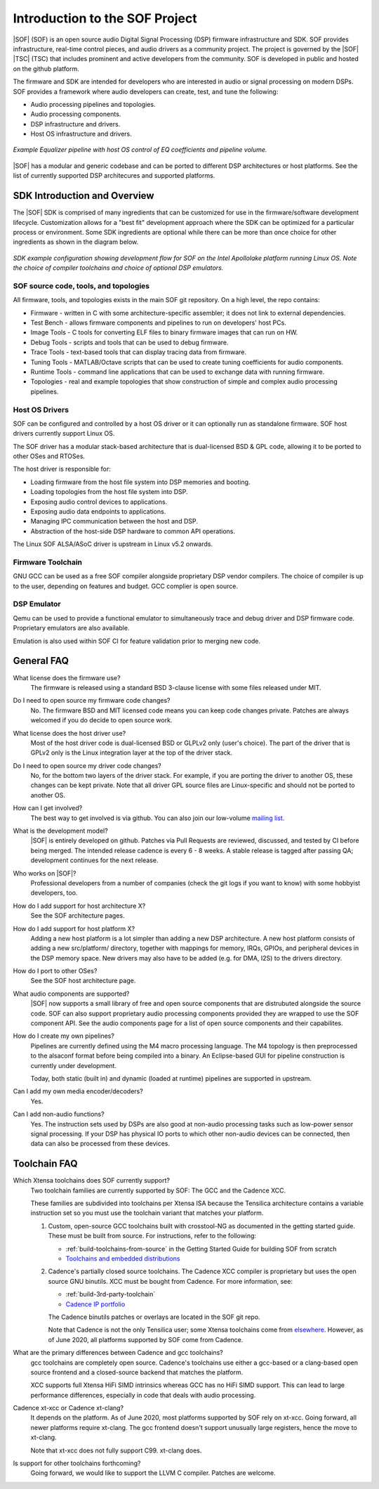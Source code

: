 .. _introduction:

Introduction to the SOF Project
###############################

|SOF| (SOF) is an open source audio Digital Signal Processing (DSP) firmware
infrastructure and SDK. SOF provides infrastructure, real-time control
pieces, and audio drivers as a community project. The project is governed by
the |SOF| |TSC| (TSC) that includes prominent and active developers from the
community. SOF is developed in public and hosted on the github platform.

The firmware and SDK are intended for developers who are interested in
audio or signal processing on modern DSPs. SOF provides a framework where
audio developers can create, test, and tune the following:

- Audio processing pipelines and topologies.

- Audio processing components.

- DSP infrastructure and drivers.

- Host OS infrastructure and drivers.

..  figure::  images/pipeline-overview.png
	:align: center
	:alt: SDK Overview
	:width: 1000px
	:height: 300px

	`Example Equalizer pipeline with host OS control of EQ coefficients and pipeline volume.`


|SOF| has a modular and generic codebase and can be ported to different DSP
architectures or host platforms. See the list of currently supported DSP
architecures and supported platforms.


SDK Introduction and Overview
=============================

The |SOF| SDK is comprised of many ingredients that can be customized for
use in the firmware/software development lifecycle. Customization allows for
a "best fit" development approach where the SDK can be optimized for a
particular process or environment. Some SDK ingredients are optional while
there can be more than once choice for other ingredients as shown in the diagram below.

..	figure::  images/sdk-overview.png
	:align: center
	:alt: SDK Overview
	:width: 1000px

	`SDK example configuration showing development flow for SOF on the Intel Apollolake platform running Linux OS. Note the choice of compiler toolchains and choice of optional DSP emulators.`


SOF source code, tools, and topologies
--------------------------------------

All firmware, tools, and topologies exists in the main SOF git repository.
On a high level, the repo contains:

- Firmware - written in C with some architecture-specific assembler; it does not link to external dependencies.

- Test Bench - allows firmware components and pipelines to run on developers' host PCs.

- Image Tools - C tools for converting ELF files to binary firmware images that can run on HW.

- Debug Tools - scripts and tools that can be used to debug firmware.

- Trace Tools - text-based tools that can display tracing data from firmware.

- Tuning Tools - MATLAB/Octave scripts that can be used to create tuning coefficients for audio components.

- Runtime Tools - command line applications that can be used to exchange data with running firmware.

- Topologies - real and example topologies that show construction of simple and complex audio processing pipelines.


Host OS Drivers
---------------

SOF can be configured and controlled by a host OS driver or it can
optionally run as standalone firmware. SOF host drivers currently support
Linux OS.

The SOF driver has a modular stack-based architecture that is dual-licensed
BSD & GPL code, allowing it to be ported to other OSes and RTOSes.

The host driver is responsible for:

- Loading firmware from the host file system into DSP memories and booting.

- Loading topologies from the host file system into DSP.

- Exposing audio control devices to applications.

- Exposing audio data endpoints to applications.

- Managing IPC communication between the host and DSP.

- Abstraction of the host-side DSP hardware to common API operations.

The Linux SOF ALSA/ASoC driver is upstream in Linux v5.2 onwards.


Firmware Toolchain
------------------

GNU GCC can be used as a free SOF compiler alongside proprietary DSP vendor
compilers. The choice of compiler is up to the user, depending on features
and budget. GCC complier is open source.


DSP Emulator
------------

Qemu can be used to provide a functional emulator to simultaneously trace and
debug driver and DSP firmware code. Proprietary emulators are also available.

Emulation is also used within SOF CI for feature validation prior to merging
new code.


General FAQ
===========

What license does the firmware use?
  The firmware is released using a standard BSD 3-clause license with some
  files released under MIT.

Do I need to open source my firmware code changes?
  No. The firmware BSD and MIT licensed code means you can keep code
  changes private. Patches are always welcomed if you do decide to open
  source work.

What license does the host driver use?
  Most of the host driver code is dual-licensed BSD or GLPLv2 only
  (user's choice). The part of the driver that is GPLv2 only is the Linux
  integration layer at the top of the driver stack.

Do I need to open source my driver code changes?
  No, for the bottom two layers of the driver stack. For example, if you are
  porting the driver to another OS, these changes can be kept private. Note
  that all driver GPL source files are Linux-specific and should not be
  ported to another OS.

How can I get involved?
  The best way to get involved is via github. You can also join our
  low-volume `mailing list <http://alsa-project.org/mailman/listinfo/sound-open-firmware>`_.

What is the development model?
  |SOF| is entirely developed on github. Patches via Pull Requests are
  reviewed, discussed, and tested by CI before being merged. The intended
  release cadence is every 6 - 8 weeks. A stable release is tagged after
  passing QA; development continues for the next release.

Who works on |SOF|?
  Professional developers from a number of companies (check the git
  logs if you want to know) with some hobbyist developers, too.

How do I add support for host architecture X?
  See the SOF architecture pages.

How do I add support for host platform X?
  Adding a new host platform is a lot simpler than adding a new DSP
  architecture. A new host platform consists of adding a new src/platform/
  directory, together with mappings for memory, IRQs, GPIOs, and peripheral
  devices in the DSP memory space. New drivers may also have to be added
  (e.g. for DMA, I2S) to the drivers directory.

How do I port to other OSes?
  See the SOF host architecture page.

What audio components are supported?
  |SOF| now supports a small library of free and open source components that
  are distrubuted alongside the source code. SOF can also support proprietary
  audio processing components provided they are wrapped to use the SOF
  component API. See the audio components page for a list of open
  source components and their capabilites.

How do I create my own pipelines?
  Pipelines are currently defined using the M4 macro processing language.
  The M4 topology is then preprocessed to the alsaconf format before being
  compiled into a binary. An Eclipse-based GUI for pipeline construction is
  currently under development.

  Today, both static (built in) and dynamic (loaded at runtime) pipelines are
  supported in upstream.

Can I add my own media encoder/decoders?
  Yes.

Can I add non-audio functions?
  Yes. The instruction sets used by DSPs are also good at non-audio
  processing tasks such as low-power sensor signal processing. If
  your DSP has physical IO ports to which other non-audio devices can be connected, then data can also be processed from these devices.

Toolchain FAQ
=============

Which Xtensa toolchains does SOF currently support?
  Two toolchain families are currently supported by SOF: The GCC and the Cadence XCC.

  These families are subdivided into toolchains per Xtensa ISA because the Tensilica architecture contains a variable instruction set so you must use the toolchain variant that matches your platform.

  1. Custom, open-source GCC toolchains built with crosstool-NG as
     documented in the getting started guide. These must be built from
     source. For instructions, refer to the following:

     - :ref:`build-toolchains-from-source` in the Getting Started Guide
       for building SOF from scratch

     - `Toolchains and embedded distributions <http://wiki.linux-xtensa.org/index.php/Toolchain_and_Embedded_Distributions>`_

  2. Cadence's partially closed source toolchains. The Cadence XCC compiler
     is proprietary but uses the open source GNU binutils. XCC must be
     bought from Cadence. For more information, see:

     - :ref:`build-3rd-party-toolchain`

     - `Cadence IP portfolio <https://ip.cadence.com/ipportfolio/tensilica-ip>`_

     The Cadence binutils patches or overlays are located in the SOF git
     repo.

     Note that Cadence is not the only Tensilica user; some Xtensa
     toolchains come from `elsewhere <https://docs.zephyrproject.org/latest/boards/xtensa/index.html>`_. However, as of June 2020, all platforms
     supported by SOF come from Cadence.

What are the primary differences between Cadence and gcc toolchains?
  gcc toolchains are completely open source. Cadence's toolchains use either
  a gcc-based or a clang-based open source frontend and a closed-source
  backend that matches the platform.

  XCC supports full Xtensa HiFi SIMD intrinsics whereas GCC has no HiFi SIMD
  support. This can lead to large performance differences, especially in
  code that deals with audio processing.

Cadence xt-xcc or Cadence xt-clang?
  It depends on the platform. As of June 2020, most platforms supported by
  SOF rely on xt-xcc. Going forward, all newer platforms require xt-clang.
  The gcc frontend doesn't support unusually large registers, hence the move
  to xt-clang.

  Note that xt-xcc does not fully support C99. xt-clang does.

Is support for other toolchains forthcoming?
  Going forward, we would like to support the LLVM C compiler. Patches are
  welcome.
